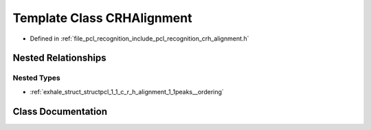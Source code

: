 .. _exhale_class_classpcl_1_1_c_r_h_alignment:

Template Class CRHAlignment
===========================

- Defined in :ref:`file_pcl_recognition_include_pcl_recognition_crh_alignment.h`


Nested Relationships
--------------------


Nested Types
************

- :ref:`exhale_struct_structpcl_1_1_c_r_h_alignment_1_1peaks__ordering`


Class Documentation
-------------------


.. doxygenclass:: pcl::CRHAlignment
   :members:
   :protected-members:
   :undoc-members: